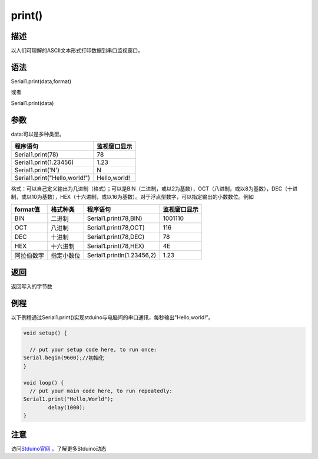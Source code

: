 ++++++++++++++++++
print()
++++++++++++++++++

描述
====
以人们可理解的ASCII文本形式打印数据到串口监视窗口。

语法
====
Serial1.print(data,format) 

或者

Serial1.print(data)

参数
====
data:可以是多种类型。

+--------------------------------+--------------+
| 程序语句                       | 监视窗口显示 |
+================================+==============+
|Serial1.print(78)               |            78|
+--------------------------------+--------------+
|Serial1.print(1.23456)          |          1.23|
+--------------------------------+--------------+
|Serial1.print('N')              |             N|
+--------------------------------+--------------+
|Serial1.print("Hello,world!")   | Hello,world! |
+--------------------------------+--------------+

格式：可以自己定义输出为几进制（格式）；\
可以是BIN（二进制，或以2为基数），OCT（八进制，或以8为基数），DEC（十进制，或以10为基数），HEX（十六进制，或以16为基数）。\
对于浮点型数字，可以指定输出的小数数位。例如

+----------+----------+--------------------------+------------+
|format值  |格式种类  |程序语句                  |监视窗口显示|
+==========+==========+==========================+============+
|BIN       |二进制    |Serial1.print(78,BIN)     |     1001110|
+----------+----------+--------------------------+------------+
|OCT       |八进制    |Serial1.print(78,OCT)     |         116|
+----------+----------+--------------------------+------------+
|DEC       |十进制    |Serial1.print(78,DEC)     |          78|
+----------+----------+--------------------------+------------+
|HEX       |十六进制  |Serial1.print(78,HEX)     |4E          |
+----------+----------+--------------------------+------------+
|阿拉伯数字|指定小数位|Serial1.println(1.23456,2)|1.23        |
+----------+----------+--------------------------+------------+

返回
====
返回写入的字节数

例程
====
以下例程通过Serial1.print()实现stduino与电脑间的串口通讯，每秒输出"Hello,world!"。

.. code:: c

	void setup() {
		
	  // put your setup code here, to run once:
	Serial.begin(9600);//初始化
	}

	void loop() {
	  // put your main code here, to run repeatedly:
	Serial1.print("Hello,World");
		delay(1000);
	}


注意
====


访问\ `Stduino官网 <http://stduino.com/forum.php>`_ ，了解更多Stduino动态